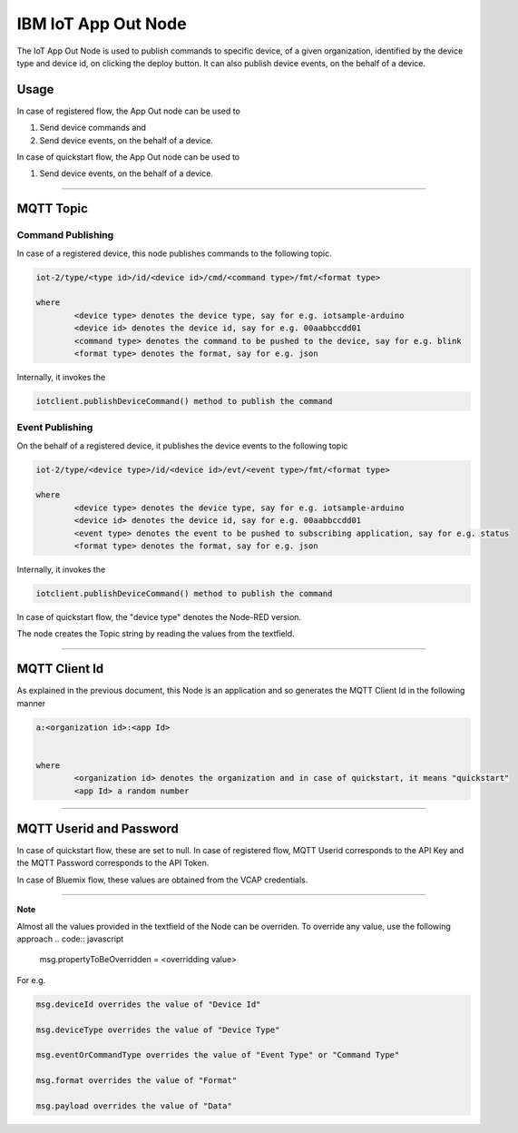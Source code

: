 IBM IoT App Out Node
========================
The IoT App Out Node is used to publish commands to specific device, of a given organization, identified by the device type and device id, on clicking the deploy button. 
It can also publish device events, on the behalf of a device. 

Usage
-------

In case of registered flow, the App Out node can be used to 

1. Send device commands and 
2. Send device events, on the behalf of a device.

In case of quickstart flow, the App Out node can be used to 

1. Send device events, on the behalf of a device.


----

MQTT Topic
----------

Command Publishing
^^^^^^^^^^^^^^^^^^
In case of a registered device, this node publishes commands to the following topic.

.. code:: text

	iot-2/type/<type id>/id/<device id>/cmd/<command type>/fmt/<format type>

	where
		<device type> denotes the device type, say for e.g. iotsample-arduino
		<device id> denotes the device id, say for e.g. 00aabbccdd01
		<command type> denotes the command to be pushed to the device, say for e.g. blink
		<format type> denotes the format, say for e.g. json


Internally, it invokes the

.. code:: javascript
	
		iotclient.publishDeviceCommand() method to publish the command


Event Publishing
^^^^^^^^^^^^^^^^
On the behalf of a registered device, it publishes the device events to the following topic

.. code:: text

	iot-2/type/<device type>/id/<device id>/evt/<event type>/fmt/<format type>

	where
		<device type> denotes the device type, say for e.g. iotsample-arduino
		<device id> denotes the device id, say for e.g. 00aabbccdd01
		<event type> denotes the event to be pushed to subscribing application, say for e.g. status
		<format type> denotes the format, say for e.g. json


Internally, it invokes the

.. code:: javascript
	
		iotclient.publishDeviceCommand() method to publish the command


In case of quickstart flow, the "device type" denotes the Node-RED version. 

The node creates the Topic string by reading the values from the textfield.

----

MQTT Client Id
---------------
As explained in the previous document, this Node is an application and so generates the MQTT Client Id in the following manner

.. code:: text
	

	a:<organization id>:<app Id>
	

	where
		<organization id> denotes the organization and in case of quickstart, it means "quickstart"
		<app Id> a random number

----

	
MQTT Userid and Password
------------------------
In case of quickstart flow, these are set to null. In case of registered flow, MQTT Userid corresponds to the API Key and the MQTT Password corresponds to the API Token. 

In case of Bluemix flow, these values are obtained from the VCAP credentials.

----

**Note**

Almost all the values provided in the textfield of the Node can be overriden. To override any value, use the following approach
.. code:: javascript
	
		msg.propertyToBeOverridden = <overridding value>

For e.g. 

.. code:: javascript
	
		msg.deviceId overrides the value of "Device Id"

		msg.deviceType overrides the value of "Device Type"

		msg.eventOrCommandType overrides the value of "Event Type" or "Command Type"

		msg.format overrides the value of "Format"

		msg.payload overrides the value of "Data"
